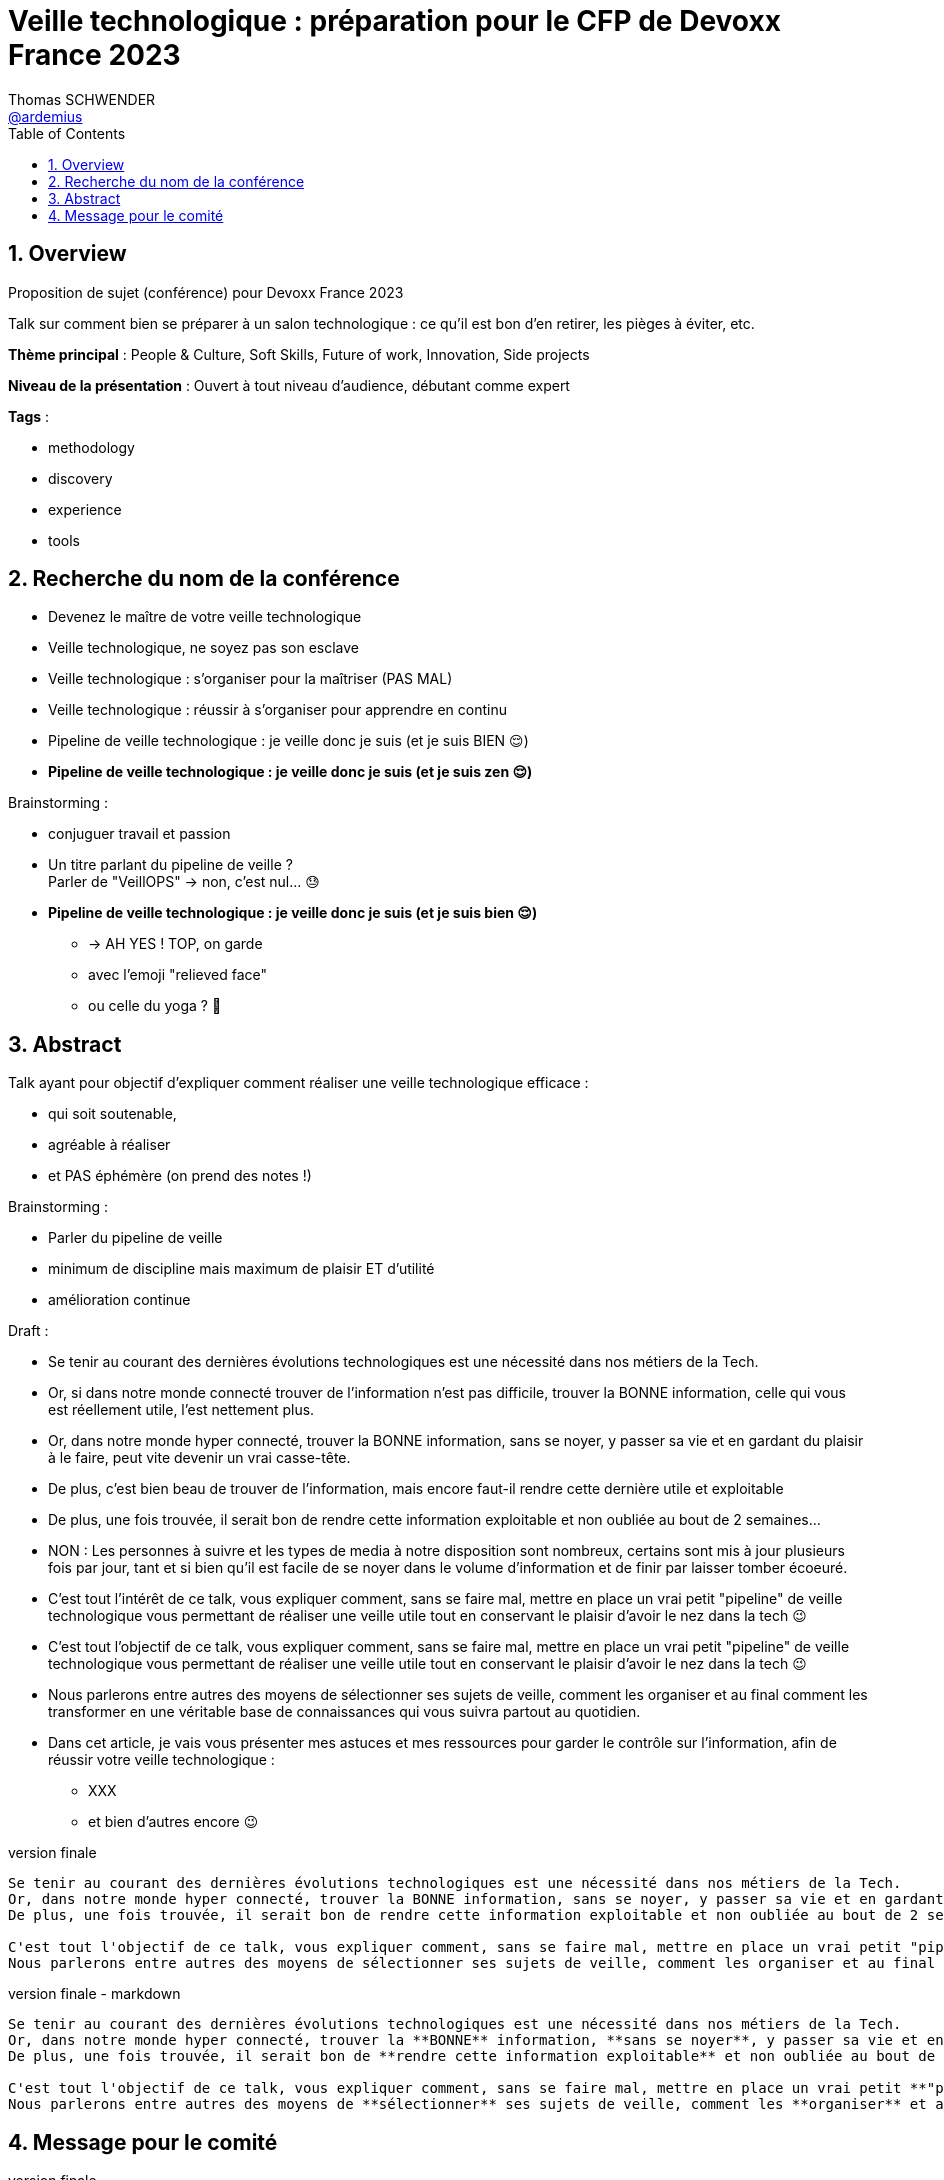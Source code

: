 = Veille technologique : préparation pour le CFP de Devoxx France 2023
Thomas SCHWENDER <https://github.com/ardemius[@ardemius]>
// Handling GitHub admonition blocks icons
ifndef::env-github[:icons: font]
ifdef::env-github[]
:status:
:outfilesuffix: .adoc
:caution-caption: :fire:
:important-caption: :exclamation:
:note-caption: :paperclip:
:tip-caption: :bulb:
:warning-caption: :warning:
endif::[]
:imagesdir: ./images
:source-highlighter: highlightjs
// Next 2 ones are to handle line breaks in some particular elements (list, footnotes, etc.)
:lb: pass:[<br> +]
:sb: pass:[<br>]
// check https://github.com/Ardemius/personal-wiki/wiki/AsciiDoctor-tips for tips on table of content in GitHub
:toc: macro
:toclevels: 4
// To number the sections of the table of contents
:sectnums:
// To turn off figure caption labels and numbers
:figure-caption!:
// Same for examples
//:example-caption!:
// To turn off ALL captions
// :caption:

toc::[]

== Overview

Proposition de sujet (conférence) pour Devoxx France 2023

Talk sur comment bien se préparer à un salon technologique : ce qu'il est bon d'en retirer, les pièges à éviter, etc.

*Thème principal* : People & Culture, Soft Skills, Future of work, Innovation, Side projects

*Niveau de la présentation* : Ouvert à tout niveau d'audience, débutant comme expert

*Tags* : 

    * methodology
    * discovery
    * experience
    * tools

== Recherche du nom de la conférence

* Devenez le maître de votre veille technologique
* Veille technologique, ne soyez pas son esclave
* Veille technologique : s'organiser pour la maîtriser (PAS MAL)
* Veille technologique : réussir à s'organiser pour apprendre en continu
* Pipeline de veille technologique : je veille donc je suis (et je suis BIEN 😌)
* *Pipeline de veille technologique : je veille donc je suis (et je suis zen 😌)*

Brainstorming : 

    * conjuguer travail et passion
    * Un titre parlant du pipeline de veille ? +
    Parler de "VeillOPS" -> non, c'est nul... 😓
    * *Pipeline de veille technologique : je veille donc je suis (et je suis bien 😌)* 
        ** -> AH YES ! TOP, on garde
        ** avec l'emoji "relieved face"
        ** ou celle du yoga ? 🧘

== Abstract

Talk ayant pour objectif d'expliquer comment réaliser une veille technologique efficace : 

    * qui soit soutenable, 
    * agréable à réaliser
    * et PAS éphémère (on prend des notes !)

Brainstorming : 

    * Parler du pipeline de veille
    * minimum de discipline mais maximum de plaisir ET d'utilité
    * amélioration continue

Draft : 

* Se tenir au courant des dernières évolutions technologiques est une nécessité dans nos métiers de la Tech. +

* Or, si dans notre monde connecté trouver de l'information n'est pas difficile, trouver la BONNE information, celle qui vous est réellement utile, l'est nettement plus. +
* Or, dans notre monde hyper connecté, trouver la BONNE information, sans se noyer, y passer sa vie et en gardant du plaisir à le faire, peut vite devenir un vrai casse-tête.

* De plus, c'est bien beau de trouver de l'information, mais encore faut-il rendre cette dernière utile et exploitable
* De plus, une fois trouvée, il serait bon de rendre cette information exploitable et non oubliée au bout de 2 semaines...

* NON : Les personnes à suivre et les types de media à notre disposition sont nombreux, certains sont mis à jour plusieurs fois par jour, tant et si bien qu'il est facile de se noyer dans le volume d'information et de finir par laisser tomber écoeuré.

* C'est tout l'intérêt de ce talk, vous expliquer comment, sans se faire mal, mettre en place un vrai petit "pipeline" de veille technologique vous permettant de réaliser une veille utile tout en conservant le plaisir d'avoir le nez dans la tech 😉
* C'est tout l'objectif de ce talk, vous expliquer comment, sans se faire mal, mettre en place un vrai petit "pipeline" de veille technologique vous permettant de réaliser une veille utile tout en conservant le plaisir d'avoir le nez dans la tech 😉

* Nous parlerons entre autres des moyens de sélectionner ses sujets de veille, comment les organiser et au final comment les transformer en une véritable base de connaissances qui vous suivra partout au quotidien.

* Dans cet article, je vais vous présenter mes astuces et mes ressources pour garder le contrôle sur l'information, afin de réussir votre veille technologique : 
	** XXX
	** et bien d'autres encore 😉

.version finale
----
Se tenir au courant des dernières évolutions technologiques est une nécessité dans nos métiers de la Tech.
Or, dans notre monde hyper connecté, trouver la BONNE information, sans se noyer, y passer sa vie et en gardant du plaisir à le faire, peut vite devenir un vrai casse-tête.
De plus, une fois trouvée, il serait bon de rendre cette information exploitable et non oubliée au bout de 2 semaines...

C'est tout l'objectif de ce talk, vous expliquer comment, sans se faire mal, mettre en place un vrai petit "pipeline" de veille technologique vous permettant de réaliser une veille utile tout en conservant le plaisir d'avoir le nez dans la tech 😉
Nous parlerons entre autres des moyens de sélectionner ses sujets de veille, comment les organiser et au final comment les transformer en une véritable base de connaissances qui vous suivra partout au quotidien.
----

.version finale - markdown
----
Se tenir au courant des dernières évolutions technologiques est une nécessité dans nos métiers de la Tech.  
Or, dans notre monde hyper connecté, trouver la **BONNE** information, **sans se noyer**, y passer sa vie et en gardant du **plaisir** à le faire, peut vite devenir un vrai casse-tête.  
De plus, une fois trouvée, il serait bon de **rendre cette information exploitable** et non oubliée au bout de 2 semaines...

C'est tout l'objectif de ce talk, vous expliquer comment, sans se faire mal, mettre en place un vrai petit **"pipeline" de veille technologique** vous permettant de réaliser une veille utile tout en conservant le plaisir d'avoir le nez dans la tech 😉  
Nous parlerons entre autres des moyens de **sélectionner** ses sujets de veille, comment les **organiser** et au final comment les transformer en une véritable **base de connaissances** qui vous suivra partout au quotidien.
----

== Message pour le comité

.version finale
----
Le sujet de la veille technologique et comment ne pas la "subir" mais bien au contraire la rendre "saine" et la plus utile possible me tient à coeur depuis longtemps.
J'en parle et fais des REX dessus depuis des années aux réunions de la communauté technique de Softeam, car j'ai pu constater que rares étaient les personnes réellement "sereines" dans l'exercice de leur veille : sans une bonne méthodologie, on se retrouve vite noyé dans le flux d'information et devant une masse de travail qui tue tout plaisir et nous fait jeter l'éponge.
J'ai décidé dernièrement de formaliser davantage mes conseils et retours d'expérience pour en faire un talk.

Celui-ci s'inscrit d'ailleurs dans la continuité de l'article que j'avais écrit en 2021 pour le blog de Devoxx France, "Comment bien préparer sa participation à Devoxx France" (https://www.devoxx.fr/2022/03/14/comment-bien-preparer-sa-participation-a-devoxx-france/), où j'avais déjà présenté la base de connaissances dans laquelle je persiste mes notes de conférences (https://github.com/Ardemius/meetups-talks-conferences-notes)

L'idée est ici de présenter la méthodologie que j'ai mise en place avec le temps pour organiser ma captation d'information.
Je suis aujourd'hui principalement placé en tant qu'architecte, maîtriser ma récupération de l'information et son exploitation sont mon quotidien.
J'en suis arrivé à la conclusion qu'il y avait une forte analogie entre la façon de gérer sa veille et les pipelines de traitement de la "data" : ingérer / traiter / analyser et persister deviennent sélectionner / consulter / exploiter et persister.

Cette méthodologie m'a permis d'arriver à certaine "plénitude" dans ma veille : je sais qu'elle est soutenable, super utile et je trouve du plaisir à la faire.

J'ai déjà pu en partie présenter le contenu de ce talk à ma communauté technique, et ai obtenu de très bons retours : on "démystifie" les choses, on montre qu'un résultat tangible peut être obtenu sans y sacrifier sa vie, et qu'on peut même y prendre du plaisir (ce qui est un retour qui fait vraiment du bien 🙂)
----

.markdown
----
Le sujet de la veille technologique et comment **ne pas la "subir"** mais bien au contraire la rendre **"saine"** et la plus **utile** possible me tient à coeur depuis longtemps.  
J'en parle et fais des REX dessus depuis des années aux réunions de la communauté technique de Softeam, car j'ai pu constater que rares étaient les personnes réellement "sereines" dans l'exercice de leur veille : sans une bonne méthodologie, on se retrouve vite noyé dans le flux d'information et devant une masse de travail qui tue tout plaisir et nous fait jeter l'éponge.  
J'ai décidé dernièrement de formaliser davantage mes conseils et retours d'expérience pour en faire un talk.

Celui-ci s'inscrit d'ailleurs dans la continuité de l'article que j'avais écrit en 2021 pour le blog de Devoxx France, "Comment bien préparer sa participation à Devoxx France" (https://www.devoxx.fr/2022/03/14/comment-bien-preparer-sa-participation-a-devoxx-france/), où j'avais déjà présenté la **base de connaissances** dans laquelle je persiste mes notes de conférences (https://github.com/Ardemius/meetups-talks-conferences-notes)

L'idée est ici de **présenter la méthodologie** que j'ai mise en place avec le temps pour organiser ma captation d'information.  
Je suis aujourd'hui principalement placé en tant qu'architecte, maîtriser ma récupération de l'information et son exploitation sont mon quotidien.  
J'en suis arrivé à la conclusion qu'il y avait une forte **analogie entre la façon de gérer sa veille et les pipelines de traitement de la "data"** : ingérer / traiter / analyser et persister deviennent sélectionner / consulter / exploiter et persister.

Cette méthodologie m'a permis d'arriver à certaine "plénitude" dans ma veille : je sais qu'elle est **soutenable**, super **utile** et je trouve du **plaisir** à la faire.

J'ai déjà pu en partie présenter le contenu de ce talk à ma communauté technique, et ai obtenu de très bons retours : on "démystifie" les choses, on montre qu'un résultat tangible peut être obtenu sans y sacrifier sa vie, et qu'on peut même y prendre du plaisir (ce qui est un retour qui fait vraiment du bien 🙂)
----




